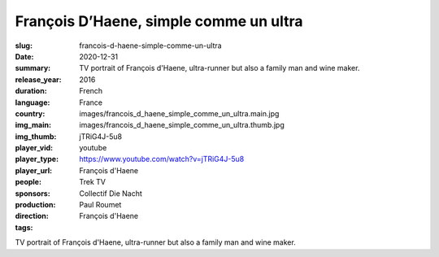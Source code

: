 François D’Haene, simple comme un ultra
#######################################

:slug: francois-d-haene-simple-comme-un-ultra
:date: 2020-12-31
:summary: TV portrait of François d'Haene, ultra-runner but also a family man and wine maker.
:release_year: 2016
:duration: 
:language: French
:country: France
:img_main: images/francois_d_haene_simple_comme_un_ultra.main.jpg
:img_thumb: images/francois_d_haene_simple_comme_un_ultra.thumb.jpg
:player_vid: jTRiG4J-5u8
:player_type: youtube
:player_url: https://www.youtube.com/watch?v=jTRiG4J-5u8
:people: François d'Haene
:sponsors: Trek TV
:production: Collectif Die Nacht
:direction: Paul Roumet
:tags: François d'Haene

TV portrait of François d'Haene, ultra-runner but also a family man and wine maker.
